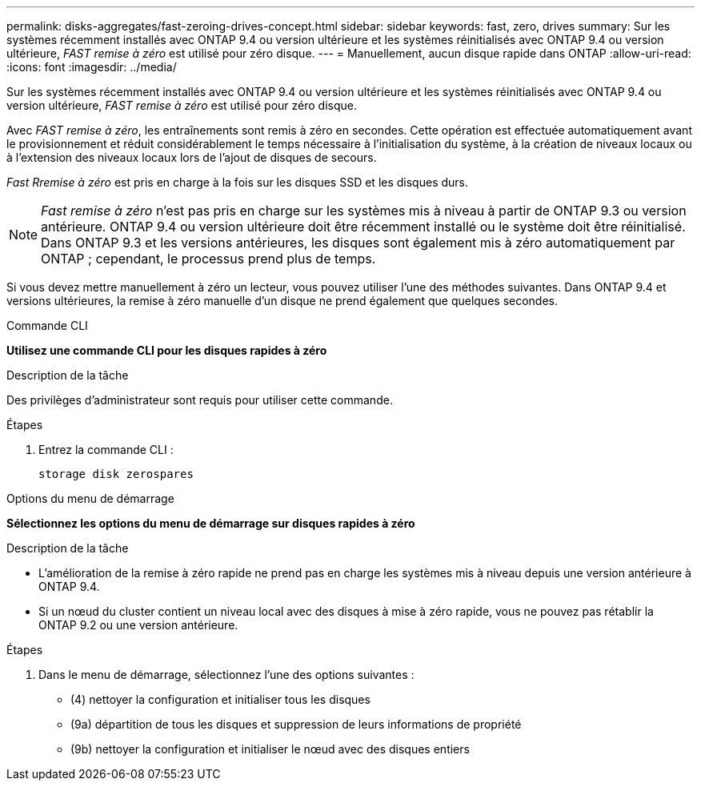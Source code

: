 ---
permalink: disks-aggregates/fast-zeroing-drives-concept.html 
sidebar: sidebar 
keywords: fast, zero, drives 
summary: Sur les systèmes récemment installés avec ONTAP 9.4 ou version ultérieure et les systèmes réinitialisés avec ONTAP 9.4 ou version ultérieure, _FAST remise à zéro_ est utilisé pour zéro disque. 
---
= Manuellement, aucun disque rapide dans ONTAP
:allow-uri-read: 
:icons: font
:imagesdir: ../media/


[role="lead"]
Sur les systèmes récemment installés avec ONTAP 9.4 ou version ultérieure et les systèmes réinitialisés avec ONTAP 9.4 ou version ultérieure, _FAST remise à zéro_ est utilisé pour zéro disque.

Avec _FAST remise à zéro_, les entraînements sont remis à zéro en secondes. Cette opération est effectuée automatiquement avant le provisionnement et réduit considérablement le temps nécessaire à l'initialisation du système, à la création de niveaux locaux ou à l'extension des niveaux locaux lors de l'ajout de disques de secours.

_Fast Rremise à zéro_ est pris en charge à la fois sur les disques SSD et les disques durs.


NOTE: _Fast remise à zéro_ n'est pas pris en charge sur les systèmes mis à niveau à partir de ONTAP 9.3 ou version antérieure. ONTAP 9.4 ou version ultérieure doit être récemment installé ou le système doit être réinitialisé. Dans ONTAP 9.3 et les versions antérieures, les disques sont également mis à zéro automatiquement par ONTAP ; cependant, le processus prend plus de temps.

Si vous devez mettre manuellement à zéro un lecteur, vous pouvez utiliser l'une des méthodes suivantes.  Dans ONTAP 9.4 et versions ultérieures, la remise à zéro manuelle d'un disque ne prend également que quelques secondes.

[role="tabbed-block"]
====
.Commande CLI
--
*Utilisez une commande CLI pour les disques rapides à zéro*

.Description de la tâche
Des privilèges d'administrateur sont requis pour utiliser cette commande.

.Étapes
. Entrez la commande CLI :
+
[source, cli]
----
storage disk zerospares
----


--
.Options du menu de démarrage
--
*Sélectionnez les options du menu de démarrage sur disques rapides à zéro*

.Description de la tâche
* L'amélioration de la remise à zéro rapide ne prend pas en charge les systèmes mis à niveau depuis une version antérieure à ONTAP 9.4.
* Si un nœud du cluster contient un niveau local avec des disques à mise à zéro rapide, vous ne pouvez pas rétablir la ONTAP 9.2 ou une version antérieure.


.Étapes
. Dans le menu de démarrage, sélectionnez l'une des options suivantes :
+
** (4) nettoyer la configuration et initialiser tous les disques
** (9a) départition de tous les disques et suppression de leurs informations de propriété
** (9b) nettoyer la configuration et initialiser le nœud avec des disques entiers




--
====